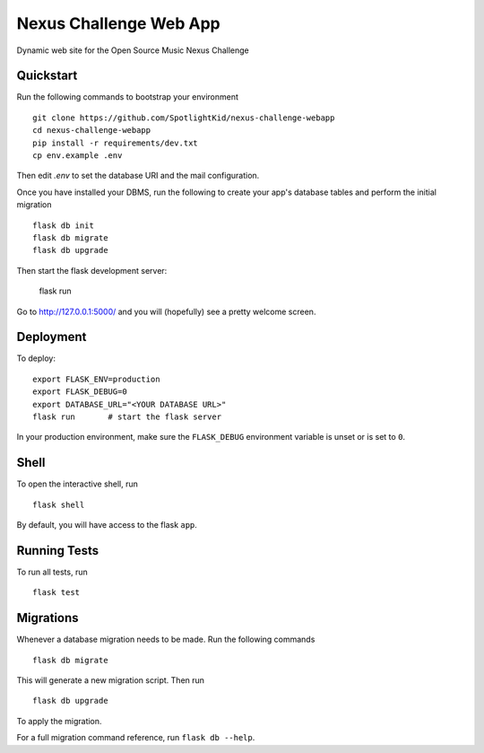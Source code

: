 ===============================
Nexus Challenge Web App
===============================

Dynamic web site for the Open Source Music Nexus Challenge


Quickstart
----------

Run the following commands to bootstrap your environment ::

    git clone https://github.com/SpotlightKid/nexus-challenge-webapp
    cd nexus-challenge-webapp
    pip install -r requirements/dev.txt
    cp env.example .env

Then edit `.env` to set the database URI and the mail configuration.

Once you have installed your DBMS, run the following to create your app's
database tables and perform the initial migration ::

    flask db init
    flask db migrate
    flask db upgrade

Then start the flask development server:

    flask run

Go to http://127.0.0.1:5000/ and you will (hopefully) see a pretty welcome
screen.


Deployment
----------

To deploy::

    export FLASK_ENV=production
    export FLASK_DEBUG=0
    export DATABASE_URL="<YOUR DATABASE URL>"
    flask run       # start the flask server

In your production environment, make sure the ``FLASK_DEBUG`` environment
variable is unset or is set to ``0``.


Shell
-----

To open the interactive shell, run ::

    flask shell

By default, you will have access to the flask ``app``.


Running Tests
-------------

To run all tests, run ::

    flask test


Migrations
----------

Whenever a database migration needs to be made. Run the following commands ::

    flask db migrate

This will generate a new migration script. Then run ::

    flask db upgrade

To apply the migration.

For a full migration command reference, run ``flask db --help``.
